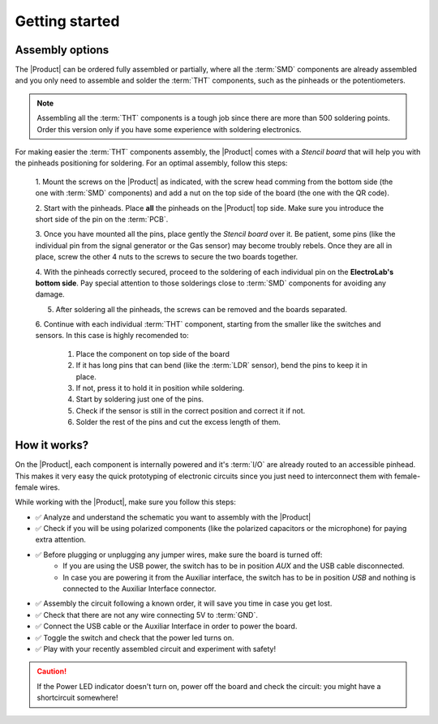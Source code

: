 Getting started
===============

Assembly options 
----------------
The |Product| can be ordered fully assembled or partially, where all the :term:`SMD`
components are already assembled and you only need to assemble and solder the :term:`THT`
components, such as the pinheads or the potentiometers.

.. Note::
    Assembling all the :term:`THT` components is a tough job since there are more than 500 soldering points. 
    Order this version only if you have some experience with soldering electronics.

For making easier the :term:`THT` components assembly, the |Product| comes with a *Stencil board* that will 
help you with the pinheads positioning for soldering. For an optimal assembly, follow this steps:

    1. Mount the screws on the |Product| as indicated, with the screw head comming from the bottom side (the one with :term:`SMD` components)
    and add a nut on the top side of the board (the one with the QR code).

    2. Start with the pinheads. Place **all** the pinheads on the |Product| top side.     
    Make sure you introduce the short side of the pin on the :term:`PCB`.

    3. Once you have mounted all the pins, place gently the *Stencil board* over it. Be patient, some pins (like the individual pin from the signal generator
    or the Gas sensor) may become troubly rebels. Once they are all in place, screw the other 4 nuts to the screws to secure the two boards together.
    
    4. With the pinheads correctly secured, proceed to the soldering of each individual pin on the **ElectroLab's bottom side**. 
    Pay special attention to those solderings close to :term:`SMD` components for avoiding any damage.
    
    5. After soldering all the pinheads, the screws can be removed and the boards separated.
    
    6. Continue with each individual :term:`THT` component, starting from the smaller like the switches and sensors.
    In this case is highly recomended to:
        1. Place the component on top side of the board
        2. If it has long pins that can bend (like the :term:`LDR` sensor), bend the pins to keep it in place.
        3. If not, press it to hold it in position while soldering.
        4. Start by soldering just one of the pins. 
        5. Check if the sensor is still in the correct position and correct it if not.
        6. Solder the rest of the pins and cut the excess length of them.
  

How it works?
-------------
On the |Product|, each component is internally powered and it's :term:`I/O` are already routed to an accessible pinhead. 
This makes it very easy the quick prototyping of electronic circuits since you just need to interconnect them with female-female wires.

While working with the |Product|, make sure you follow this steps:

- ✅ Analyze and understand the schematic you want to assembly with the |Product|


- ✅ Check if you will be using polarized components (like the polarized capacitors or the microphone) for paying extra attention.

- ✅ Before plugging or unplugging any jumper wires, make sure the board is turned off:
    - If you are using the USB power, the switch has to be in position *AUX* and the USB cable disconnected.
    - In case you are powering it from the Auxiliar interface, the switch has to be in position *USB* and nothing is connected to the Auxiliar Interface connector.


- ✅ Assembly the circuit following a known order, it will save you time in case you get lost.

- ✅ Check that there are not any wire connecting 5V to :term:`GND`.

- ✅ Connect the USB cable or the Auxiliar Interface in order to power the board.

- ✅ Toggle the switch and check that the power led turns on.

- ✅ Play with your recently assembled circuit and experiment with safety!

.. Caution::
    If the Power LED indicator doesn't turn on, power off the board and check the circuit: you might have 
    a shortcircuit somewhere!